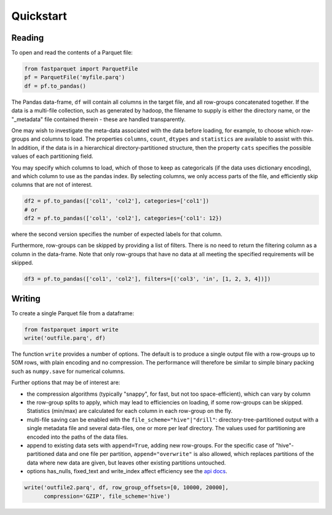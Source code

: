 Quickstart
==========

Reading
-------

To open and read the contents of a Parquet file:

.. code-block:: python

    from fastparquet import ParquetFile
    pf = ParquetFile('myfile.parq')
    df = pf.to_pandas()

The Pandas data-frame, ``df`` will contain all columns in the target file, and all
row-groups concatenated together. If the data is a multi-file collection, such as
generated by hadoop, the filename to supply is
either the directory name, or the "_metadata" file contained therein - these are
handled transparently.

One may wish to investigate the meta-data associated with the data before loading,
for example, to choose which row-groups and columns to load. The properties ``columns``,
``count``, ``dtypes`` and ``statistics`` are available
to assist with this. In addition, if the data is in a hierarchical directory-partitioned
structure, then the property ``cats`` specifies the possible values of each partitioning field.

You may specify which columns to load, which of those to keep as categoricals
(if the data uses dictionary encoding), and which column to use as the
pandas index. By selecting columns, we only access parts of the file,
and efficiently skip columns that are not of interest.

.. code-block:: python

    df2 = pf.to_pandas(['col1', 'col2'], categories=['col1'])
    # or
    df2 = pf.to_pandas(['col1', 'col2'], categories={'col1': 12})

where the second version specifies the number of expected labels for that
column.

Furthermore, row-groups can be skipped by providing a list of filters. There is no need to
return the filtering column as a column in the data-frame. Note that only row-groups that have no data at all
meeting the specified requirements will be skipped.

.. code-block:: python

    df3 = pf.to_pandas(['col1', 'col2'], filters=[('col3', 'in', [1, 2, 3, 4])])


Writing
-------

To create a single Parquet file from a dataframe:

.. code-block:: python

    from fastparquet import write
    write('outfile.parq', df)

The function ``write`` provides a number of options. The default is to produce a single output file
with a row-groups up to 50M rows, with plain encoding and no compression. The
performance will therefore be similar to simple binary packing such as ``numpy.save``
for numerical columns.

Further options that may be of interest are:

- the compression algorithms (typically "snappy", for fast, but not too space-efficient), which can vary by column
- the row-group splits to apply, which may lead to efficiencies on loading, if some row-groups can be skipped. Statistics (min/max) are calculated for each column in each row-group on the fly.
- multi-file saving can be enabled with the ``file_scheme="hive"|"drill"``: directory-tree-partitioned output with a single metadata file and several data-files, one or more per leaf directory. The values used for partitioning are encoded into the paths of the data files.
- append to existing data sets with ``append=True``, adding new row-groups. For the specific case of "hive"-partitioned data and one file per partition, ``append="overwrite"`` is also allowed, which replaces partitions of the data where new data are given, but leaves other existing partitions untouched.
- options has_nulls, fixed_text and write_index affect efficiency see the `api docs <./api.html#fastparquet.write>`_.

.. code-block:: python

    write('outfile2.parq', df, row_group_offsets=[0, 10000, 20000],
          compression='GZIP', file_scheme='hive')

